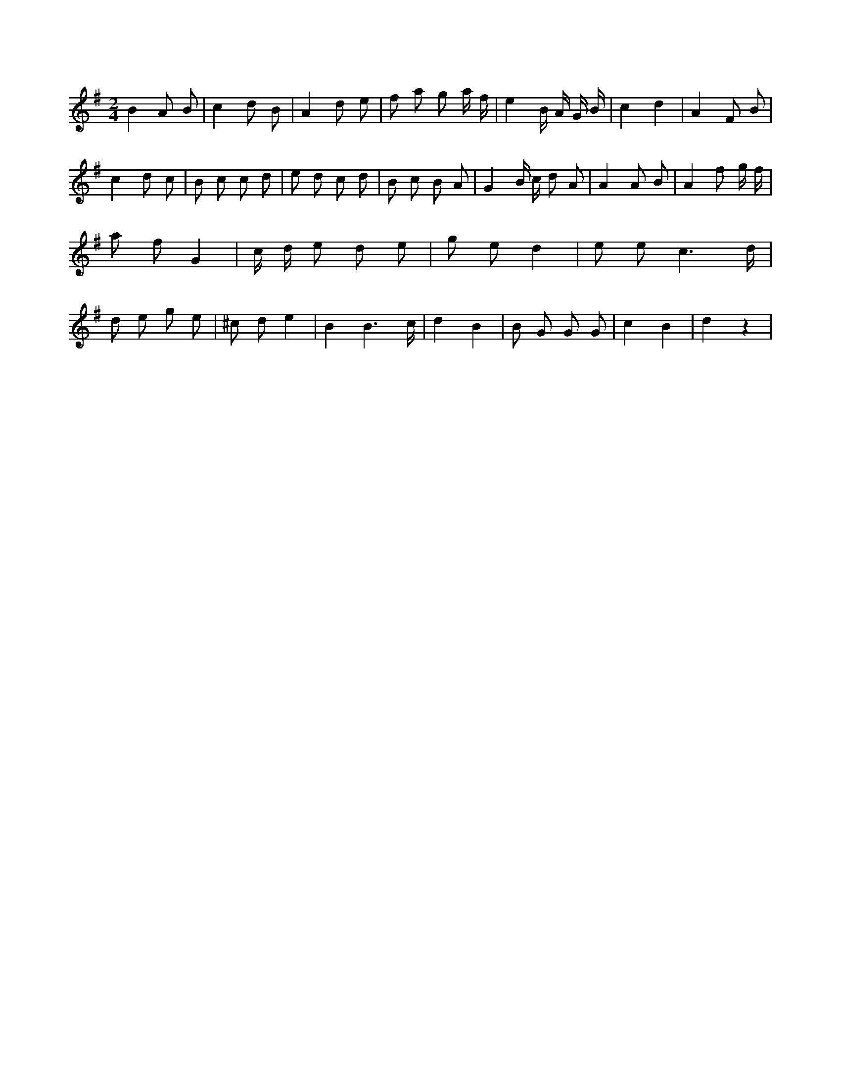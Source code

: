 X:238
L:1/8
M:2/4
K:Gclef
B2 A B | c2 d B | A2 d e | f a g a/2 f/2 | e2 B/2 A/2 G/2 B/2 | c2 d2 | A2 F B | c2 d c | B c c d | e d c d | B c B A | G2 B/2 c/2 d A | A2 A B | A2 f g/2 f/2 | a f G2 | c/2 d/2 e d e | g e d2 | e e c3 /2 d/2 | d e g e | ^c d e2 | B2 B3 /2 c/2 | d2 B2 | B G G G | c2 B2 | d2 z2 |
